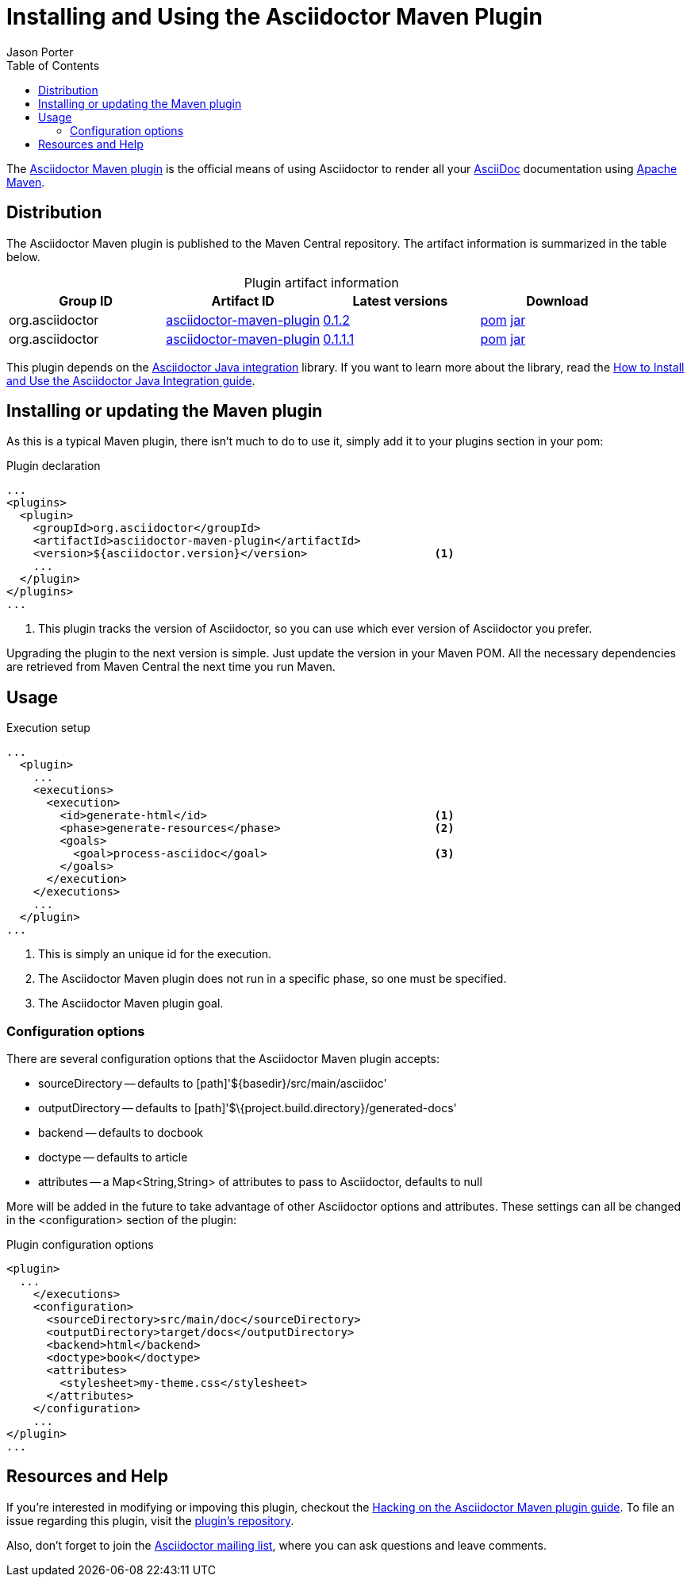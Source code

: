 = Installing and Using the Asciidoctor Maven Plugin
Jason Porter
:awestruct-layout: base
:toc:
:mavenreporef: http://github.com/asciidoctor/asciidoctor-maven-plugin
:asciidocref: http://asciidoc.org
:maven: http://maven.apache.org
:docref: link:/docs
:java-int-repo: http://github.com/asciidoctor/asciidoctor-java-integration
:java-int-ref: {docref}/install-and-use-java-integration
:query-ref: http://search.maven.org/#search%7Cgav%7C1%7Cg%3A%22org.asciidoctor%22%20AND%20a%3A%22asciidoctor-maven-plugin%22
:detail-0-1-1-1-ref: http://search.maven.org/#artifactdetails%7Corg.asciidoctor%7Casciidoctor-maven-plugin%7C0.1.1.1%7Cmaven-plugin
:detail-0-1-2-ref: http://search.maven.org/#artifactdetails%7Corg.asciidoctor%7Casciidoctor-maven-plugin%7C0.1.2%7Cmaven-plugin
:get-0-1-1-1-ref: http://search.maven.org/remotecontent?filepath=org/asciidoctor/asciidoctor-maven-plugin/0.1.1.1/asciidoctor-maven-plugin-0.1.1.1
:get-0-1-2-ref: http://search.maven.org/remotecontent?filepath=org/asciidoctor/asciidoctor-maven-plugin/0.1.2/asciidoctor-maven-plugin-0.1.2
:hackmavenref: {docref}/hack-asciidoctor-maven-plugin
:mavenpluginissue: http://github.com/asciidoctor/asciidoctor-maven-plugin/issues
:mailinglist: http://discuss.asciidoctor.org

The {mavenreporef}[Asciidoctor Maven plugin] is the official means of using Asciidoctor to render all your {asciidocref}[AsciiDoc] documentation using {maven}[Apache Maven].

== Distribution

The Asciidoctor Maven plugin is published to the Maven Central repository.
The artifact information is summarized in the table below.

.Plugin artifact information
[cols="4", options="header", caption=""]
|===
|Group ID
|Artifact ID
|Latest versions
|Download

|org.asciidoctor
|{query-ref}[asciidoctor-maven-plugin]
|{detail-0-1-2-ref}[0.1.2]
|{get-0-1-2-ref}.pom[pom] {get-0-1-2-ref}.jar[jar]

|org.asciidoctor
|{query-ref}[asciidoctor-maven-plugin]
|{detail-0-1-1-1-ref}[0.1.1.1]
|{get-0-1-1-1-ref}.pom[pom] {get-0-1-1-1-ref}.jar[jar]
|===

This plugin depends on the {java-int-repo}[Asciidoctor Java integration] library.
If you want to learn more about the library, read the {java-int-ref}[How to Install and Use the Asciidoctor Java Integration guide].

== Installing or updating the Maven plugin

As this is a typical Maven plugin, there isn't much to do to use it, simply add it to your plugins section in your pom:

[source, xml]
.Plugin declaration
----
...
<plugins>
  <plugin>
    <groupId>org.asciidoctor</groupId>
    <artifactId>asciidoctor-maven-plugin</artifactId>
    <version>${asciidoctor.version}</version>                   <1>
    ...
  </plugin>
</plugins>
...
----

<1> This plugin tracks the version of Asciidoctor, so you can use which ever version of Asciidoctor you prefer.

Upgrading the plugin to the next version is simple.
Just update the version in your Maven POM. 
All the necessary dependencies are retrieved from Maven Central the next time you run Maven.

== Usage

[source, xml]
.Execution setup
----
...
  <plugin>
    ...
    <executions>
      <execution>
        <id>generate-html</id>                                  <1>
        <phase>generate-resources</phase>                       <2>
        <goals>
          <goal>process-asciidoc</goal>                         <3>
        </goals>
      </execution>
    </executions>
    ...
  </plugin>
...
----

<1> This is simply an unique id for the execution.
<2> The Asciidoctor Maven plugin does not run in a specific phase, so one must be specified.
<3> The Asciidoctor Maven plugin goal.

=== Configuration options

There are several configuration options that the Asciidoctor Maven plugin accepts:

* sourceDirectory -- defaults to [path]'$\{basedir}/src/main/asciidoc'
* outputDirectory -- defaults to [path]'$\{project.build.directory}/generated-docs'
* backend -- defaults to +docbook+
* doctype -- defaults to +article+
* attributes -- a +Map<String,String>+ of attributes to pass to Asciidoctor, defaults to +null+

More will be added in the future to take advantage of other Asciidoctor options and attributes.
These settings can all be changed in the +<configuration>+ section of the plugin:

[source, xml]
.Plugin configuration options
----
<plugin>
  ...
    </executions>
    <configuration>
      <sourceDirectory>src/main/doc</sourceDirectory>      
      <outputDirectory>target/docs</outputDirectory>
      <backend>html</backend>
      <doctype>book</doctype>
      <attributes>
        <stylesheet>my-theme.css</stylesheet>
      </attributes>
    </configuration>
    ...
</plugin>
...
----

== Resources and Help

If you're interested in modifying or impoving this plugin, checkout the {hackmavenref}[Hacking on the Asciidoctor Maven plugin guide].
To file an issue regarding this plugin, visit the {mavenpluginissue}[plugin's repository].

Also, don't forget to join the {mailinglist}[Asciidoctor mailing list], where you can ask questions and leave comments.


